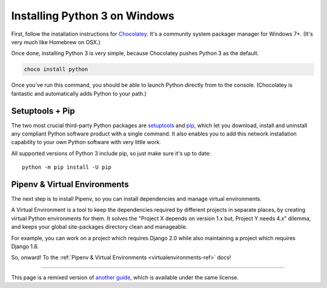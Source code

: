 .. _install3-windows:

Installing Python 3 on Windows
==============================

.. image:: /_static/photos/34435689480_2e6f358510_k_d.jpg

First, follow the installation instructions for `Chocolatey <https://chocolatey.org/install>`_.
It's a community system packager manager for Windows 7+. (It's very much like Homebrew on OSX.)

Once done, installing Python 3 is very simple, because Chocolatey pushes Python 3 as the default.

.. code-block:: console

    choco install python

Once you've run this command, you should be able to launch Python directly from to the console.
(Chocolatey is fantastic and automatically adds Python to your path.)

Setuptools + Pip
----------------

The two most crucial third-party Python packages are `setuptools <https://pypi.python.org/pypi/setuptools>`_ and `pip <https://pip.pypa.io/en/stable/>`_,
which let you download, install and uninstall any compliant Python software
product with a single command. It also enables you to add this network installation
capability to your own Python software with very little work.

All supported versions of Python 3 include pip, so just make sure it's up to date::

    python -m pip install -U pip


Pipenv & Virtual Environments
-----------------------------

The next step is to install Pipenv, so you can install dependencies and manage virtual environments.

A Virtual Environment is a tool to keep the dependencies required by different projects
in separate places, by creating virtual Python environments for them. It solves the
"Project X depends on version 1.x but, Project Y needs 4.x" dilemma, and keeps
your global site-packages directory clean and manageable.

For example, you can work on a project which requires Django 2.0 while also
maintaining a project which requires Django 1.8.

So, onward! To the :ref:`Pipenv & Virtual Environments <virtualenvironments-ref>` docs!

--------------------------------

This page is a remixed version of `another guide <http://www.stuartellis.eu/articles/python-development-windows/>`_,
which is available under the same license.
